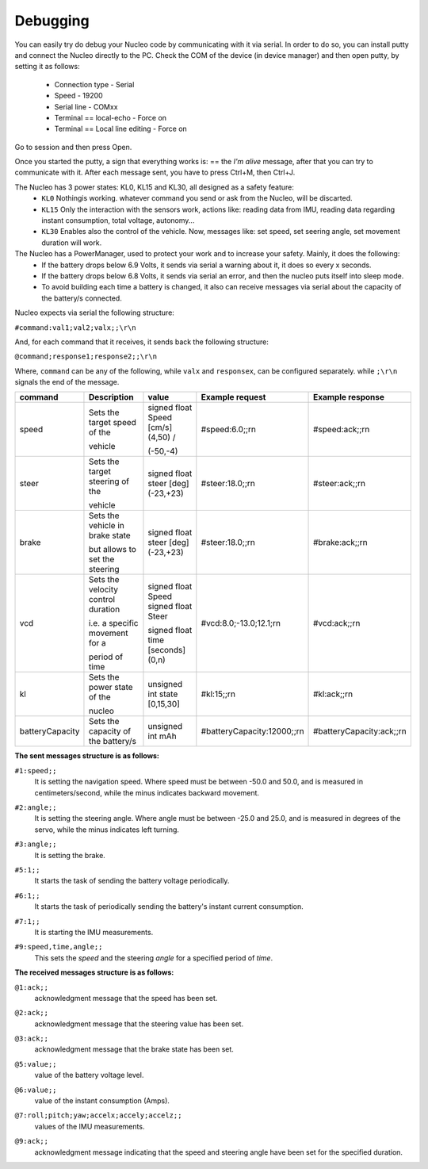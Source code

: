 Debugging
=========

You can easily try do debug your Nucleo code by communicating with it via serial. In order to do so, you can install putty and connect the Nucleo 
directly to the PC. Check the COM of the device (in device manager) and then open putty, by setting it as follows:

    - Connection type - Serial
    - Speed - 19200
    - Serial line - COMxx
    - Terminal == local-echo - Force on
    - Terminal == Local line editing - Force on

Go to session and then press Open.

Once you started the putty, a sign that everything works is: == the `I'm alive` message, after that you can try to communicate with it. After each message sent, 
you have to press Ctrl+M, then Ctrl+J. 

.. image:: ../../images/embeddedplatform/putty.png
   :align: center
   :width: 50%

The Nucleo has 3 power states: KL0, KL15 and KL30, all designed as a safety feature:
    - ``KL0`` Nothingis working. whatever command you send or ask from the Nucleo, will be discarted.
    - ``KL15`` Only the interaction with the sensors work, actions like: reading data from IMU, reading data regarding instant consumption, total voltage, autonomy...
    - ``KL30`` Enables also the control of the vehicle. Now, messages like: set speed, set seering angle, set movement duration will work.

The Nucleo has a PowerManager, used to protect your work and to increase your safety. Mainly, it does the following:
    - If the battery drops below 6.9 Volts, it sends via serial a warning about it, it does so every x seconds.
    - If the battery drops below 6.8 Volts, it sends via serial an error, and then the nucleo puts itself into sleep mode. 
    - To avoid building each time a battery is changed, it also can receive messages via serial about the capacity of the battery/s connected.

Nucleo expects via serial the following structure:

``#command:val1;val2;valx;;\r\n``

And, for each command that it receives, it sends back the following structure:

``@command;response1;response2;;\r\n``

Where, ``command`` can be any of the following, while ``valx`` and ``responsex``, can be configured separately. while ``;\r\n`` signals the end of the message.

==================  ==================  ==================  ==============================  ===========================
command             Description         value               Example request                 Example response      
==================  ==================  ==================  ==============================  ===========================
speed               Sets the target     signed float Speed  #speed:6.0;;\r\n                #speed:ack;;\r\n
                    speed of the        [cm/s] (4,50) /     

                    vehicle             (-50,-4)    

steer               Sets the target     signed float steer  #steer:18.0;;\r\n               #steer:ack;;\r\n
                    steering of the     [deg] (-23,+23)     

                    vehicle 

brake               Sets the vehicle    signed float steer  #steer:18.0;;\r\n               #brake:ack;;\r\n
                    in brake state      [deg] (-23,+23)     

                    but allows to set       
                    the steering    

vcd                 Sets the velocity   signed float Speed  #vcd:8.0;-13.0;12.1;\r\n        #vcd:ack;;\r\n
                    control duration    signed float Steer                                  

                    i.e. a specific     signed float time   
                    movement for a      [seconds] (0,n) 

                    period of time  

kl                  Sets the power      unsigned int state  #kl:15;;\r\n                    #kl:ack;;\r\n
                    state of the        [0,15,30] 
                    
                    nucleo

batteryCapacity     Sets the capacity   unsigned int        #batteryCapacity:12000;;\r\n    #batteryCapacity:ack;;\r\n
                    of the battery/s    mAh 

==================  ==================  ==================  ==============================  ===========================

**The sent messages structure is as follows:**

``#1:speed;;`` 
    | It is setting the navigation speed. Where speed must be between -50.0 and 50.0, and is measured in centimeters/second, while the minus indicates backward movement.

``#2:angle;;`` 
    | It is setting the steering angle. Where angle must be between -25.0 and 25.0, and is measured in degrees of the servo, while the minus indicates left turning.

``#3:angle;;`` 
    | It is setting the brake.

``#5:1;;`` 
    | It starts the task of sending the battery voltage periodically.

``#6:1;;`` 
    | It starts the task of periodically sending the battery's instant current consumption.

``#7:1;;`` 
    | It is starting the IMU measurements.

.. ``#8:point1.x,point1.y;..;pointN.x,pointN.y;;`` 
..     | It is taking the provided 2D points and used them as control points for a Bezier Curve. The car will then follow the resulting curve as its path.

``#9:speed,time,angle;;`` 
    | This sets the `speed` and the steering `angle` for a specified period of `time`.

**The received messages structure is as follows:**

``@1:ack;;``  
    | acknowledgment message that the speed has been set.

``@2:ack;;``  
    | acknowledgment message that the steering value has been set.

``@3:ack;;``  
    | acknowledgment message that the brake state has been set.

``@5:value;;``  
    | value of the battery voltage level.

``@6:value;;``  
    | value of the instant consumption (Amps).

``@7:roll;pitch;yaw;accelx;accely;accelz;;``  
    | values of the IMU measurements.

.. ``@8:ack;;``  
..     | acknowledgment message that the Bezier curve has been computed and the car can follow it.

``@9:ack;;``  
    | acknowledgment message indicating that the speed and steering angle have been set for the specified duration.
